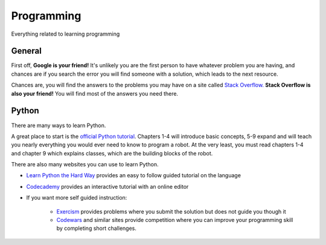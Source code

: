 Programming
===========

Everything related to learning programming


General
+++++++

First off, **Google is your friend!**
It's unlikely you are the first person to have whatever problem you are having,
and chances are if you search the error you will find someone with a solution,
which leads to the next resource.

Chances are, you will find the answers to the problems you may have on a site
called `Stack Overflow. <https://stackoverflow.com>`_
**Stack Overflow is also your friend!**  You will find most of the answers you
need there.

Python
++++++

There are many ways to learn Python.

A great place to start is the `official Python tutorial`_.
Chapters 1-4 will introduce basic concepts, 5-9 expand and will teach you nearly
everything you would ever need to know to program a robot.
At the very least, you must read chapters 1-4 and chapter 9 which explains
classes, which are the building blocks of the robot.

There are also many websites you can use to learn Python.

* `Learn Python the Hard Way`_
  provides an easy to follow guided tutorial on the language
* `Codecademy`_ provides an interactive tutorial with an online editor
* If you want more self guided instruction:

    * `Exercism`_ provides problems where you submit the solution but does not guide you though it
    * `Codewars`_ and similar sites provide competition where you can improve your programming skill by completing short challenges.


.. _official Python tutorial: https://docs.python.org/3/tutorial/appetite.html
.. _Learn Python the Hard Way: https://learnpythonthehardway.org/book/preface.html
.. _Codecademy: https://www.codecademy.com/learn/learn-python
.. _Exercism: https://exercism.io/tracks/python
.. _Codewars: https://www.codewars.com/?language=python